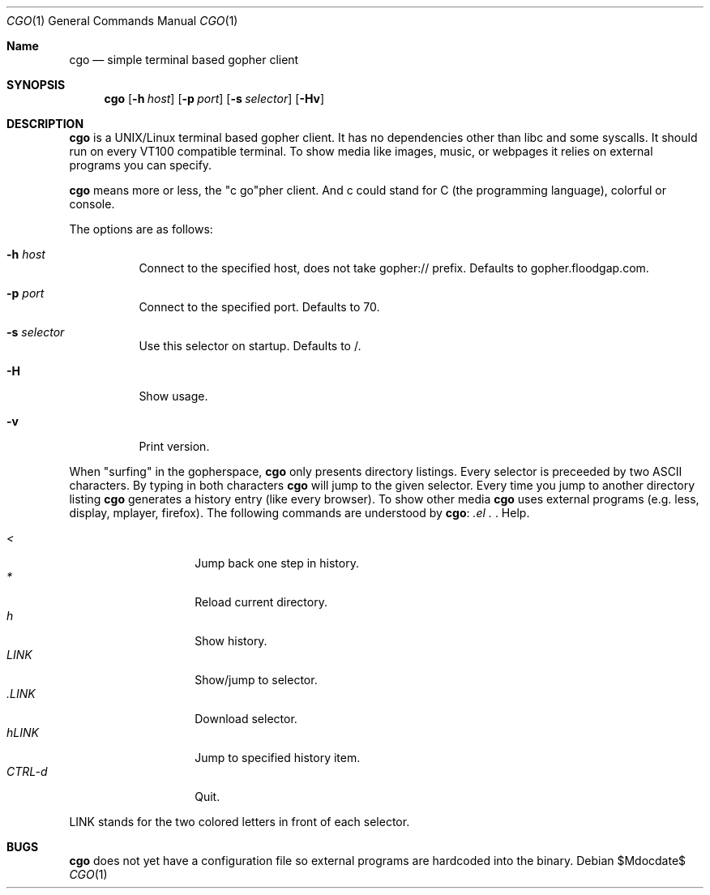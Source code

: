 .\"
.\"	cgo - a simple terminal based gopher client
.\"	Copyright (c) 2013 Sebastian Steinhauer <s.steinhauer@yahoo.de>
.\"
.\"	Permission to use, copy, modify, and distribute this software for any
.\"	purpose with or without fee is hereby granted, provided that the above
.\"	copyright notice and this permission notice appear in all copies.
.\"
.\"	THE SOFTWARE IS PROVIDED "AS IS" AND THE AUTHOR DISCLAIMS ALL WARRANTIES
.\"	WITH REGARD TO THIS SOFTWARE INCLUDING ALL IMPLIED WARRANTIES OF
.\"	MERCHANTABILITY AND FITNESS. IN NO EVENT SHALL THE AUTHOR BE LIABLE FOR
.\"	ANY SPECIAL, DIRECT, INDIRECT, OR CONSEQUENTIAL DAMAGES OR ANY DAMAGES
.\"	WHATSOEVER RESULTING FROM LOSS OF USE, DATA OR PROFITS, WHETHER IN AN
.\"	ACTION OF CONTRACT, NEGLIGENCE OR OTHER TORTIOUS ACTION, ARISING OUT OF
.\"	OR IN CONNECTION WITH THE USE OR PERFORMANCE OF THIS SOFTWARE.
.\"
.Dd $Mdocdate$
.Dt CGO 1
.Os
.Sh Name
.Nm cgo
.Nd simple terminal based gopher client
.Sh SYNOPSIS
.Nm cgo
.Op Fl h Ar host
.Op Fl p Ar port
.Op Fl s Ar selector
.Op Fl Hv
.Sh DESCRIPTION
.Nm
is a UNIX/Linux terminal based gopher client. It has no dependencies other than
libc and some syscalls.
It should run on every VT100 compatible terminal.
To show media like images, music, or webpages it relies on external programs you
can specify.
.Pp
.Nm
means more or less, the "c go"pher client.
And c could stand for C (the programming language), colorful or console.
.Pp
The options are as follows:
.Bl -tag -width Ds
.It Fl h Ar host
Connect to the specified host, does not take gopher:// prefix.
Defaults to gopher.floodgap.com.
.It Fl p Ar port
Connect to the specified port.
Defaults to 70.
.It Fl s Ar selector
Use this selector on startup.
Defaults to /.
.It Fl H
Show usage.
.It Fl v
Print version.
.El
.Pp
When "surfing" in the gopherspace, 
.Nm
only presents directory listings.
Every selector is preceeded by two ASCII characters.
By typing in both characters
.Nm
will jump to the given selector.
Every time you jump to another directory listing
.Nm
generates a history entry (like every browser).
To show other media
.Nm
uses external programs (e.g. less, display, mplayer, firefox).
The following commands are understood by
.Nm :
.Pp
.Bl -tag -width Ds -compact -offset indent
.It Ar \?
Help.
.It Ar <
Jump back one step in history.
.It Ar *
Reload current directory.
.It Ar h
Show history.
.It Ar LINK
Show/jump to selector.
.It Ar \.LINK
Download selector.
.It Ar hLINK
Jump to specified history item.
.It Ar CTRL-d
Quit.
.El
.Pp
LINK stands for the two colored letters in front of each selector.
.El
.Sh BUGS
.Nm
does not yet have a configuration file so external programs are hardcoded into
the binary.
